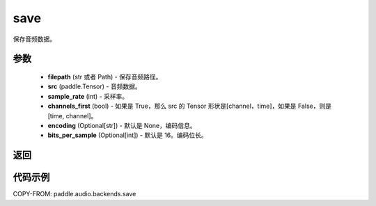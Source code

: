 .. _cn_api_audio_backends_save:

save
-------------------------------

.. py:function:: paddle.audio.backends.save(filepath: str, src: paddle.Tensor, sample_rate: int, channels_first: bool = True, encoding: Optional[str] = None, bits_per_sample: Optional[int] = 16)

保存音频数据。

参数
::::::::::::

    - **filepath** (str 或者 Path) - 保存音频路径。
    - **src** (paddle.Tensor) - 音频数据。
    - **sample_rate** (int) - 采样率。
    - **channels_first** (bool) - 如果是 True，那么 src 的 Tensor 形状是[channel，time]，如果是 False，则是[time, channel]。
    - **encoding** (Optional[str]) - 默认是 None，编码信息。
    - **bits_per_sample** (Optional[int]) - 默认是 16。编码位长。
返回
:::::::::

代码示例
:::::::::

COPY-FROM: paddle.audio.backends.save
